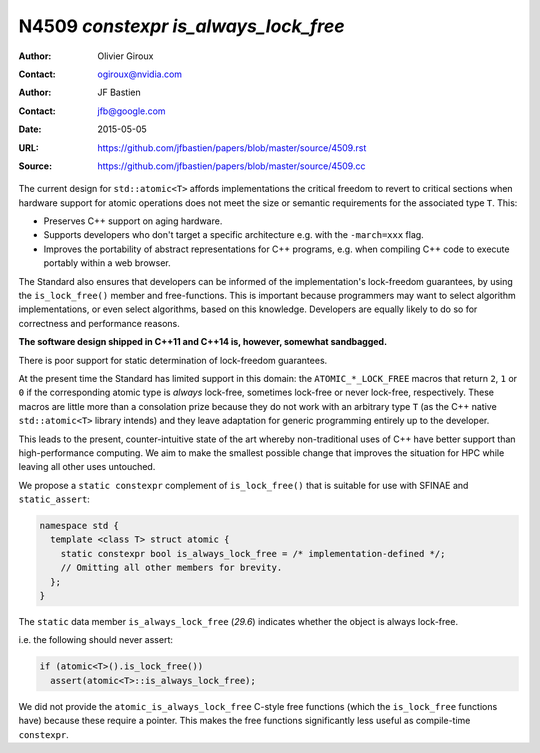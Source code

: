 =====================================
N4509 `constexpr is_always_lock_free`
=====================================

:Author: Olivier Giroux
:Contact: ogiroux@nvidia.com
:Author: JF Bastien
:Contact: jfb@google.com
:Date: 2015-05-05
:URL: https://github.com/jfbastien/papers/blob/master/source/4509.rst
:Source: https://github.com/jfbastien/papers/blob/master/source/4509.cc

The current design for ``std::atomic<T>`` affords implementations the critical
freedom to revert to critical sections when hardware support for atomic
operations does not meet the size or semantic requirements for the associated
type ``T``. This:

* Preserves C++ support on aging hardware.
* Supports developers who don't target a specific architecture e.g. with the
  ``-march=xxx`` flag.
* Improves the portability of abstract representations for C++ programs,
  e.g. when compiling C++ code to execute portably within a web browser.

The Standard also ensures that developers can be informed of the
implementation's lock-freedom guarantees, by using the ``is_lock_free()`` member
and free-functions. This is important because programmers may want to select
algorithm implementations, or even select algorithms, based on this
knowledge. Developers are equally likely to do so for correctness and
performance reasons.

**The software design shipped in C++11 and C++14 is, however, somewhat sandbagged.**

There is poor support for static determination of lock-freedom guarantees.

At the present time the Standard has limited support in this domain: the
``ATOMIC_*_LOCK_FREE`` macros that return ``2``, ``1`` or ``0`` if the
corresponding atomic type is *always* lock-free, sometimes lock-free or never
lock-free, respectively. These macros are little more than a consolation prize
because they do not work with an arbitrary type ``T`` (as the C++ native
``std::atomic<T>`` library intends) and they leave adaptation for generic
programming entirely up to the developer.

This leads to the present, counter-intuitive state of the art whereby
non-traditional uses of C++ have better support than high-performance
computing. We aim to make the smallest possible change that improves the
situation for HPC while leaving all other uses untouched.

We propose a ``static constexpr`` complement of ``is_lock_free()`` that is
suitable for use with SFINAE and ``static_assert``:

.. code-block:: c++

  namespace std {
    template <class T> struct atomic {
      static constexpr bool is_always_lock_free = /* implementation-defined */;
      // Omitting all other members for brevity.
    };
  }

The ``static`` data member ``is_always_lock_free`` (*29.6*) indicates whether
the object is always lock-free.

i.e. the following should never assert:

.. code-block:: c++

  if (atomic<T>().is_lock_free())
    assert(atomic<T>::is_always_lock_free);

We did not provide the ``atomic_is_always_lock_free`` C-style free functions
(which the ``is_lock_free`` functions have) because these require a
pointer. This makes the free functions significantly less useful as compile-time
``constexpr``.
